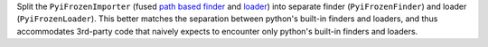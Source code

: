 Split the ``PyiFrozenImporter`` (fused `path based finder
<https://docs.python.org/3/glossary.html#term-path-based-finder>`_
and `loader <https://docs.python.org/3/glossary.html#term-loader>`_)
into separate finder (``PyiFrozenFinder``) and loader (``PyiFrozenLoader``).
This better matches the separation between python's built-in finders and
loaders, and thus accommodates 3rd-party code that naively expects to
encounter only python's built-in finders and loaders.
